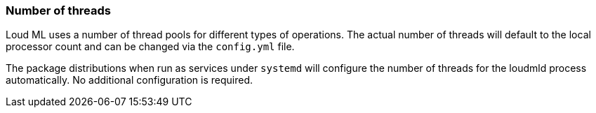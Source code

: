 [[max-number-of-threads]]
=== Number of threads

Loud ML uses a number of thread pools for different types of operations. The
actual number of threads will default to the local processor count and can
be changed via the `config.yml` file.

The package distributions when run as services under `systemd` will configure
the number of threads for the loudmld process automatically. No
additional configuration is required.
